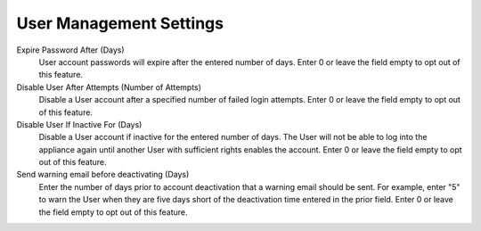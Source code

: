 User Management Settings
------------------------

Expire Password After (Days)
  User account passwords will expire after the entered number of days. Enter 0 or leave the field empty to opt out of this feature.
Disable User After Attempts (Number of Attempts)
  Disable a User account after a specified number of failed login attempts. Enter 0 or leave the field empty to opt out of this feature.
Disable User If Inactive For (Days)
  Disable a User account if inactive for the entered number of days. The User will not be able to log into the appliance again until another User with sufficient rights enables the account. Enter 0 or leave the field empty to opt out of this feature.
Send warning email before deactivating (Days)
  Enter the number of days prior to account deactivation that a warning email should be sent. For example, enter "5" to warn the User when they are five days short of the deactivation time entered in the prior field. Enter 0 or leave the field empty to opt out of this feature.
